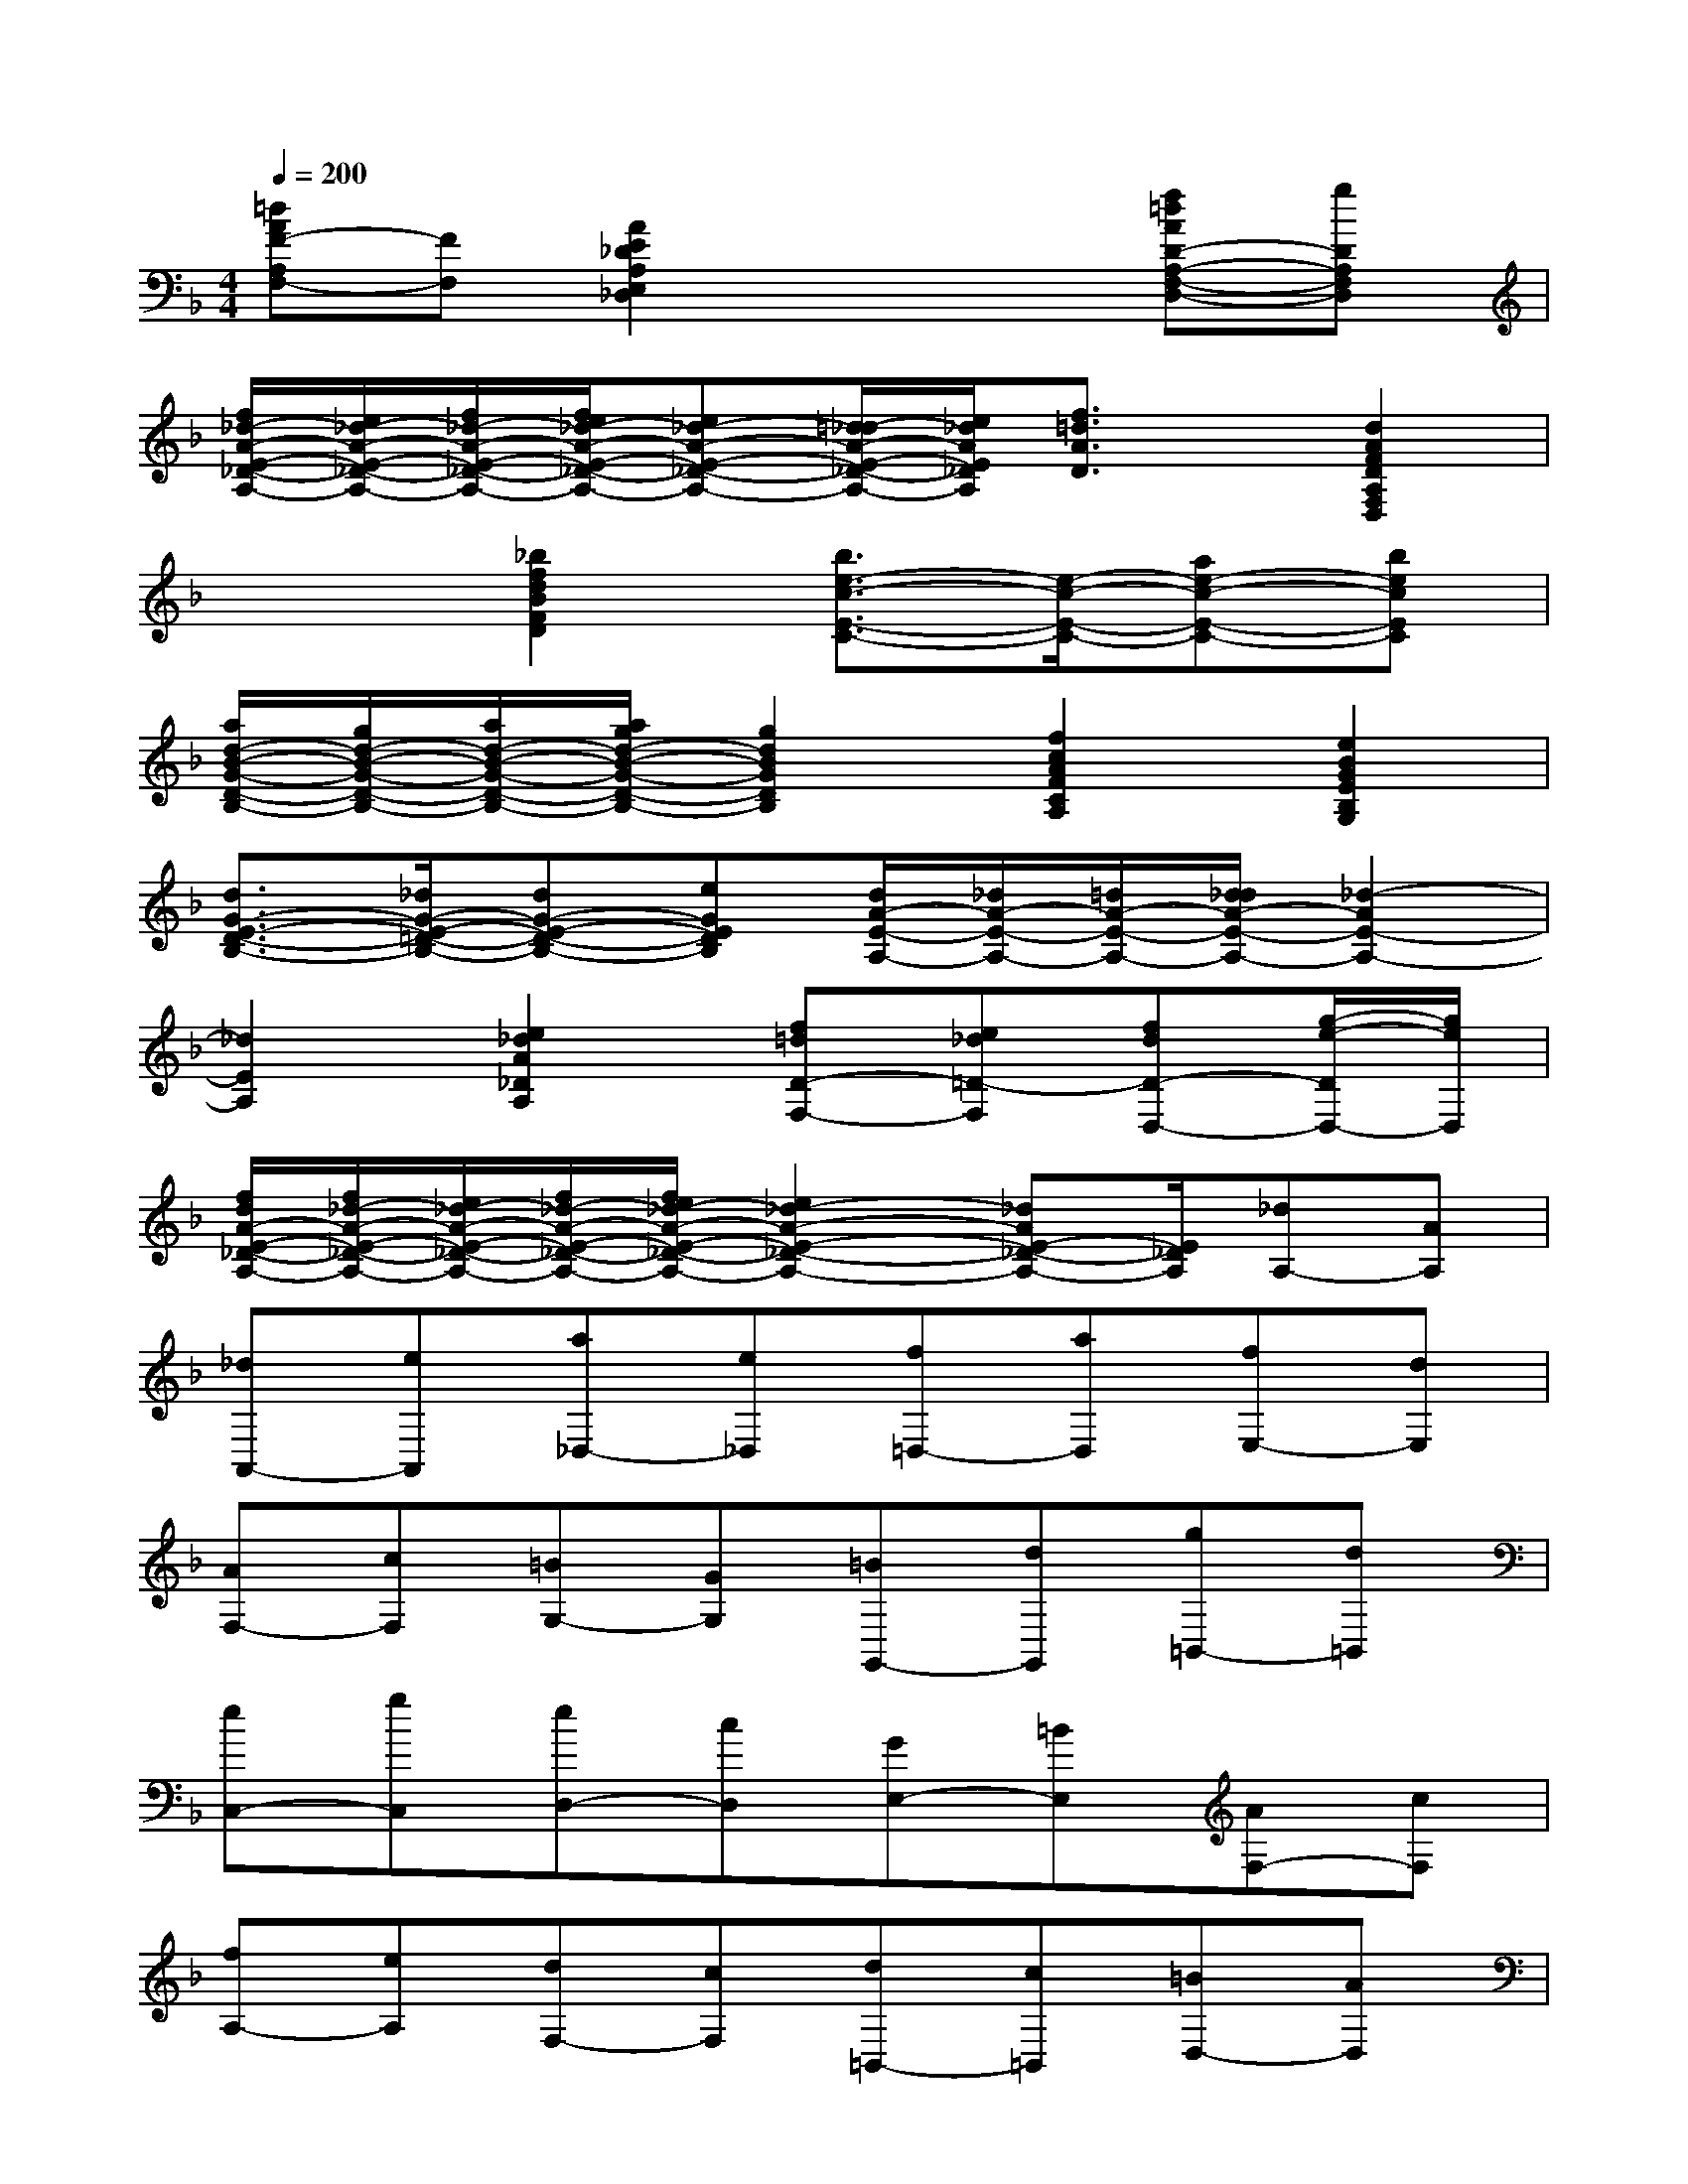 X:1
T:
M:4/4
L:1/8
Q:1/4=200
K:F%1flats
V:1
[=dAF-A,F,-][FF,][A2E2_D2A,2E,2_D,2]x2[f=dAD-A,-F,-D,-][gDA,F,D,]|
[f/2_d/2-A/2-E/2-_D/2-A,/2-][e/2_d/2-A/2-E/2-_D/2-A,/2-][f/2_d/2-A/2-E/2-_D/2-A,/2-][f/2e/2_d/2-A/2-E/2-_D/2-A,/2-][e_d-A-E-_D-A,-][=d/2_d/2-A/2-E/2-_D/2-A,/2-][e/2_d/2A/2E/2_D/2A,/2][f3/2=d3/2A3/2D3/2]x/2[d2A2F2D2A,2F,2D,2]|
x2[_b2f2d2B2F2D2][b3/2e3/2-c3/2-E3/2-C3/2-][e/2-c/2-E/2-C/2-][ae-c-E-C-][becEC]|
[a/2d/2-B/2-G/2-D/2-B,/2-][g/2d/2-B/2-G/2-D/2-B,/2-][a/2d/2-B/2-G/2-D/2-B,/2-][a/2g/2d/2-B/2-G/2-D/2-B,/2-][g2d2B2G2D2B,2][f2c2A2F2C2A,2][e2B2G2E2B,2G,2]|
[d3/2G3/2-E3/2-D3/2-B,3/2-][_d/2G/2-E/2-=D/2-B,/2-][dG-E-D-B,-][eGEDB,][d/2A/2-E/2-A,/2-][_d/2A/2-E/2-A,/2-][=d/2A/2-E/2-A,/2-][d/2_d/2A/2-E/2-A,/2-][_d2-A2E2-A,2-]|
[_d2E2A,2][e2_d2A2_D2A,2][f=dD-F,-][e_d=D-F,][fdD-D,-][g/2-e/2-D/2D,/2-][g/2e/2D,/2]|
[f/2d/2A/2-E/2-_D/2-A,/2-][f/2_d/2-A/2-E/2-_D/2-A,/2-][e/2_d/2-A/2-E/2-_D/2-A,/2-][f/2_d/2-A/2-E/2-_D/2-A,/2-][f/2e/2_d/2-A/2-E/2-_D/2-A,/2-][e2_d2-A2-E2-_D2-A,2-][_dAE-_D-A,-][E/2_D/2A,/2][_dA,-][AA,]|
[_dA,,-][eA,,][a_D,-][e_D,][f=D,-][aD,][fE,-][dE,]|
[AF,-][cF,][=BG,-][GG,][=BG,,-][dG,,][g=B,,-][d=B,,]|
[eC,-][gC,][eD,-][cD,][GE,-][=BE,][AF,-][cF,]|
[fA,-][eA,][dF,-][cF,][d=B,,-][c=B,,][=BD,-][AD,]|
[_A=B,,-][_G=B,,][E_A,-][=B_A,][eE,-][dE,][c_A,-][=B_A,]|
[c=A,-][eA,][=B=G,-][eG,][AF,-][eF,][_AE,-][eE,]|
[=A_G,-][e_G,][=B_A,-][e_A,][c=A,-][EA,][=B=G,-][EG,]|
[AF,-][EF,][_AE,-][EE,][=A_G,-][E_G,][=B_A,-][E_A,]|
[c=A,-][AA,][d=B,-][A=B,][eC-][AC][f-D,][fD]